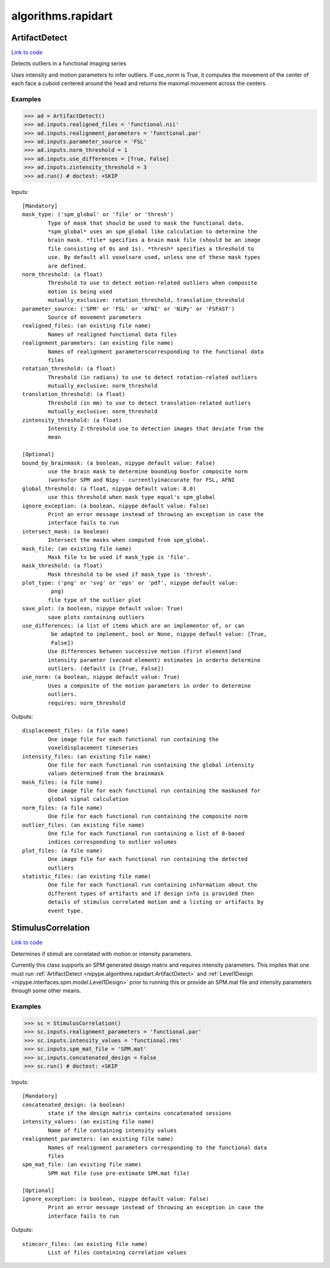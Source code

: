 .. AUTO-GENERATED FILE -- DO NOT EDIT!

algorithms.rapidart
===================


.. _nipype.algorithms.rapidart.ArtifactDetect:


.. index:: ArtifactDetect

ArtifactDetect
--------------

`Link to code <http://github.com/nipy/nipype/tree/e63e055194d62d2bdc4665688261c03a42fd0025/nipype/algorithms/rapidart.py#L245>`__

Detects outliers in a functional imaging series

Uses intensity and motion parameters to infer outliers. If `use_norm` is
True, it computes the movement of the center of each face a cuboid centered
around the head and returns the maximal movement across the centers.


Examples
~~~~~~~~

>>> ad = ArtifactDetect()
>>> ad.inputs.realigned_files = 'functional.nii'
>>> ad.inputs.realignment_parameters = 'functional.par'
>>> ad.inputs.parameter_source = 'FSL'
>>> ad.inputs.norm_threshold = 1
>>> ad.inputs.use_differences = [True, False]
>>> ad.inputs.zintensity_threshold = 3
>>> ad.run() # doctest: +SKIP

Inputs::

        [Mandatory]
        mask_type: ('spm_global' or 'file' or 'thresh')
                Type of mask that should be used to mask the functional data.
                *spm_global* uses an spm_global like calculation to determine the
                brain mask. *file* specifies a brain mask file (should be an image
                file consisting of 0s and 1s). *thresh* specifies a threshold to
                use. By default all voxelsare used, unless one of these mask types
                are defined.
        norm_threshold: (a float)
                Threshold to use to detect motion-related outliers when composite
                motion is being used
                mutually_exclusive: rotation_threshold, translation_threshold
        parameter_source: ('SPM' or 'FSL' or 'AFNI' or 'NiPy' or 'FSFAST')
                Source of movement parameters
        realigned_files: (an existing file name)
                Names of realigned functional data files
        realignment_parameters: (an existing file name)
                Names of realignment parameterscorresponding to the functional data
                files
        rotation_threshold: (a float)
                Threshold (in radians) to use to detect rotation-related outliers
                mutually_exclusive: norm_threshold
        translation_threshold: (a float)
                Threshold (in mm) to use to detect translation-related outliers
                mutually_exclusive: norm_threshold
        zintensity_threshold: (a float)
                Intensity Z-threshold use to detection images that deviate from the
                mean

        [Optional]
        bound_by_brainmask: (a boolean, nipype default value: False)
                use the brain mask to determine bounding boxfor composite norm
                (worksfor SPM and Nipy - currentlyinaccurate for FSL, AFNI
        global_threshold: (a float, nipype default value: 8.0)
                use this threshold when mask type equal's spm_global
        ignore_exception: (a boolean, nipype default value: False)
                Print an error message instead of throwing an exception in case the
                interface fails to run
        intersect_mask: (a boolean)
                Intersect the masks when computed from spm_global.
        mask_file: (an existing file name)
                Mask file to be used if mask_type is 'file'.
        mask_threshold: (a float)
                Mask threshold to be used if mask_type is 'thresh'.
        plot_type: ('png' or 'svg' or 'eps' or 'pdf', nipype default value:
                 png)
                file type of the outlier plot
        save_plot: (a boolean, nipype default value: True)
                save plots containing outliers
        use_differences: (a list of items which are an implementor of, or can
                 be adapted to implement, bool or None, nipype default value: [True,
                 False])
                Use differences between successive motion (first element)and
                intensity paramter (second element) estimates in orderto determine
                outliers. (default is [True, False])
        use_norm: (a boolean, nipype default value: True)
                Uses a composite of the motion parameters in order to determine
                outliers.
                requires: norm_threshold

Outputs::

        displacement_files: (a file name)
                One image file for each functional run containing the
                voxeldisplacement timeseries
        intensity_files: (an existing file name)
                One file for each functional run containing the global intensity
                values determined from the brainmask
        mask_files: (a file name)
                One image file for each functional run containing the maskused for
                global signal calculation
        norm_files: (a file name)
                One file for each functional run containing the composite norm
        outlier_files: (an existing file name)
                One file for each functional run containing a list of 0-based
                indices corresponding to outlier volumes
        plot_files: (a file name)
                One image file for each functional run containing the detected
                outliers
        statistic_files: (an existing file name)
                One file for each functional run containing information about the
                different types of artifacts and if design info is provided then
                details of stimulus correlated motion and a listing or artifacts by
                event type.

.. _nipype.algorithms.rapidart.StimulusCorrelation:


.. index:: StimulusCorrelation

StimulusCorrelation
-------------------

`Link to code <http://github.com/nipy/nipype/tree/e63e055194d62d2bdc4665688261c03a42fd0025/nipype/algorithms/rapidart.py#L561>`__

Determines if stimuli are correlated with motion or intensity
parameters.

Currently this class supports an SPM generated design matrix and requires
intensity parameters. This implies that one must run
:ref:`ArtifactDetect <nipype.algorithms.rapidart.ArtifactDetect>`
and :ref:`Level1Design <nipype.interfaces.spm.model.Level1Design>` prior to running this or
provide an SPM.mat file and intensity parameters through some other means.

Examples
~~~~~~~~

>>> sc = StimulusCorrelation()
>>> sc.inputs.realignment_parameters = 'functional.par'
>>> sc.inputs.intensity_values = 'functional.rms'
>>> sc.inputs.spm_mat_file = 'SPM.mat'
>>> sc.inputs.concatenated_design = False
>>> sc.run() # doctest: +SKIP

Inputs::

        [Mandatory]
        concatenated_design: (a boolean)
                state if the design matrix contains concatenated sessions
        intensity_values: (an existing file name)
                Name of file containing intensity values
        realignment_parameters: (an existing file name)
                Names of realignment parameters corresponding to the functional data
                files
        spm_mat_file: (an existing file name)
                SPM mat file (use pre-estimate SPM.mat file)

        [Optional]
        ignore_exception: (a boolean, nipype default value: False)
                Print an error message instead of throwing an exception in case the
                interface fails to run

Outputs::

        stimcorr_files: (an existing file name)
                List of files containing correlation values
